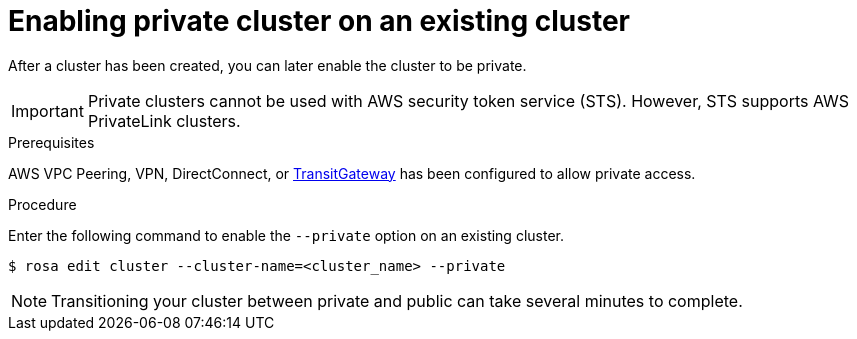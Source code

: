 
// Module included in the following assemblies:
//
// rosa_install_access_delete_clusters/rosa_getting_started_iam/rosa-private-cluster.adoc


:_content-type: PROCEDURE
[id="rosa-enabling-private-cluster-existing_{context}"]
= Enabling private cluster on an existing cluster

After a cluster has been created, you can later enable the cluster to be private.

[IMPORTANT]
====
Private clusters cannot be used with AWS security token service (STS). However, STS supports AWS PrivateLink clusters.
====

.Prerequisites

AWS VPC Peering, VPN, DirectConnect, or link:https://docs.aws.amazon.com/whitepapers/latest/aws-vpc-connectivity-options/aws-transit-gateway.html[TransitGateway] has been configured to allow private access.

.Procedure

Enter the following command to enable the `--private` option on an existing cluster.

[source, terminal]
----
$ rosa edit cluster --cluster-name=<cluster_name> --private
----

[NOTE]
====
Transitioning your cluster between private and public can take several minutes to complete.
====
